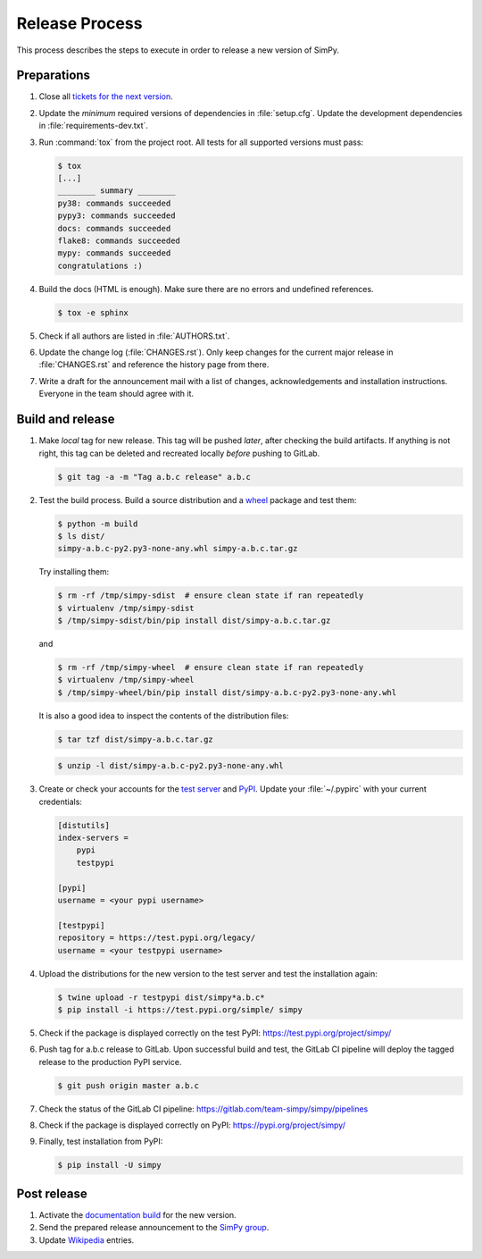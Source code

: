 ===============
Release Process
===============

This process describes the steps to execute in order to release a new version
of SimPy.


Preparations
============

#. Close all `tickets for the next version
   <https://gitlab.com/team-simpy/simpy/-/issues>`_.

#. Update the *minimum* required versions of dependencies in :file:`setup.cfg`.
   Update the development dependencies in :file:`requirements-dev.txt`.

#. Run :command:`tox` from the project root. All tests for all supported
   versions must pass:

   .. code-block:: console

    $ tox
    [...]
    ________ summary ________
    py38: commands succeeded
    pypy3: commands succeeded
    docs: commands succeeded
    flake8: commands succeeded
    mypy: commands succeeded
    congratulations :)

#. Build the docs (HTML is enough). Make sure there are no errors and undefined
   references.

   .. code-block:: console

    $ tox -e sphinx

#. Check if all authors are listed in :file:`AUTHORS.txt`.

#. Update the change log (:file:`CHANGES.rst`). Only keep changes for the
   current major release in :file:`CHANGES.rst` and reference the history page
   from there.

#. Write a draft for the announcement mail with a list of changes,
   acknowledgements and installation instructions. Everyone in the team should
   agree with it.


Build and release
=================

#. Make *local* tag for new release. This tag will be pushed *later*, after
   checking the build artifacts. If anything is not right, this tag can be
   deleted and recreated locally *before* pushing to GitLab.

   .. code-block:: bash

      $ git tag -a -m "Tag a.b.c release" a.b.c


#. Test the build process. Build a source distribution and a `wheel
   <https://pypi.python.org/pypi/wheel>`_ package and test them:

   .. code-block:: bash

      $ python -m build
      $ ls dist/
      simpy-a.b.c-py2.py3-none-any.whl simpy-a.b.c.tar.gz

   Try installing them:

   .. code-block:: bash

      $ rm -rf /tmp/simpy-sdist  # ensure clean state if ran repeatedly
      $ virtualenv /tmp/simpy-sdist
      $ /tmp/simpy-sdist/bin/pip install dist/simpy-a.b.c.tar.gz

   and

   .. code-block:: bash

      $ rm -rf /tmp/simpy-wheel  # ensure clean state if ran repeatedly
      $ virtualenv /tmp/simpy-wheel
      $ /tmp/simpy-wheel/bin/pip install dist/simpy-a.b.c-py2.py3-none-any.whl

   It is also a good idea to inspect the contents of the distribution files:

   .. code-block:: bash

      $ tar tzf dist/simpy-a.b.c.tar.gz

   .. code-block:: bash

      $ unzip -l dist/simpy-a.b.c-py2.py3-none-any.whl


#. Create or check your accounts for the `test server <https://test.pipi.org/>`_
   and `PyPI <https://pypi.org/>`_. Update your :file:`~/.pypirc` with your
   current credentials:

   .. code-block:: ini

      [distutils]
      index-servers =
          pypi
          testpypi

      [pypi]
      username = <your pypi username>

      [testpypi]
      repository = https://test.pypi.org/legacy/
      username = <your testpypi username>

#. Upload the distributions for the new version to the test server and test the
   installation again:

   .. code-block:: bash

      $ twine upload -r testpypi dist/simpy*a.b.c*
      $ pip install -i https://test.pypi.org/simple/ simpy

#. Check if the package is displayed correctly on the test PyPI:
   https://test.pypi.org/project/simpy/

#. Push tag for a.b.c release to GitLab. Upon successful build and test, the
   GitLab CI pipeline will deploy the tagged release to the production PyPI
   service.

   .. code-block:: bash

      $ git push origin master a.b.c

#. Check the status of the GitLab CI pipeline:
   https://gitlab.com/team-simpy/simpy/pipelines

#. Check if the package is displayed correctly on PyPI:
   https://pypi.org/project/simpy/

#. Finally, test installation from PyPI:

   .. code-block:: bash

      $ pip install -U simpy


Post release
============

#. Activate the `documentation build
   <https://readthedocs.org/dashboard/simpy/versions/>`_ for the new version.

#. Send the prepared release announcement to the `SimPy group
   <https://groups.google.com/forum/#!forum/python-simpy>`__.

#. Update `Wikipedia <http://en.wikipedia.org/wiki/SimPy>`_ entries.
